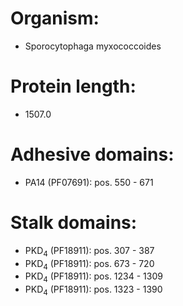 * Organism:
- Sporocytophaga myxococcoides
* Protein length:
- 1507.0
* Adhesive domains:
- PA14 (PF07691): pos. 550 - 671
* Stalk domains:
- PKD_4 (PF18911): pos. 307 - 387
- PKD_4 (PF18911): pos. 673 - 720
- PKD_4 (PF18911): pos. 1234 - 1309
- PKD_4 (PF18911): pos. 1323 - 1390

